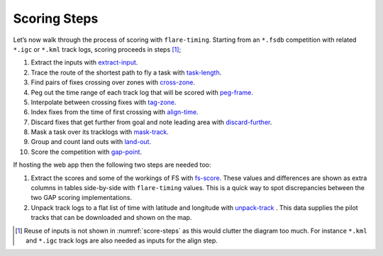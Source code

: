 Scoring Steps
-------------

Let’s now walk through the process of scoring with ``flare-timing``.  Starting
from an ``*.fsdb`` competition with related ``*.igc`` or ``*.kml`` track logs,
scoring proceeds in steps  [#]_;

#. Extract the inputs with
   `extract-input <https://github.com/BlockScope/flare-timing/tree/master/flare-timing/prod-apps/extract-input>`__.

#. Trace the route of the shortest path to fly a task with
   `task-length <https://github.com/BlockScope/flare-timing/tree/master/flare-timing/prod-apps/task-length>`__.

#. Find pairs of fixes crossing over zones with
   `cross-zone <https://github.com/BlockScope/flare-timing/tree/master/flare-timing/prod-apps/cross-zone>`__.

#. Peg out the time range of each track log that will be scored with
   `peg-frame <https://github.com/BlockScope/flare-timing/tree/master/flare-timing/prod-apps/peg-frame>`__.

#. Interpolate between crossing fixes with
   `tag-zone <https://github.com/BlockScope/flare-timing/tree/master/flare-timing/prod-apps/tag-zone>`__.

#. Index fixes from the time of first crossing with
   `align-time <https://github.com/BlockScope/flare-timing/tree/master/flare-timing/prod-apps/align-time>`__.

#. Discard fixes that get further from goal and note leading area with
   `discard-further <https://github.com/BlockScope/flare-timing/tree/master/flare-timing/prod-apps/discard-further>`__.

#. Mask a task over its tracklogs with
   `mask-track <https://github.com/BlockScope/flare-timing/tree/master/flare-timing/prod-apps/mask-track>`__.

#. Group and count land outs with
   `land-out <https://github.com/BlockScope/flare-timing/tree/master/flare-timing/prod-apps/land-out>`__.

#. Score the competition with
   `gap-point <https://github.com/BlockScope/flare-timing/tree/master/flare-timing/prod-apps/gap-point>`__.

If hosting the web app then the following two steps are needed too:

#. Extract the scores and some of the workings of FS with `fs-score
   <https://github.com/BlockScope/flare-timing/tree/master/flare-timing/prod-apps/fs-score>`__.
   These values and differences are shown as extra columns in tables
   side-by-side with ``flare-timing`` values. This is a quick way to spot
   discrepancies between the two GAP scoring implementations.

#. Unpack track logs to a flat list of time with latitude and longitude with
   `unpack-track
   <https://github.com/BlockScope/flare-timing/tree/master/flare-timing/prod-apps/unpack-track>`__
   . This data supplies the pilot tracks that can be downloaded and shown on
   the map.


.. [#]
   Reuse of inputs is not shown in :numref:`score-steps` as this would clutter
   the diagram too much. For instance ``*.kml`` and ``*.igc`` track logs are
   also needed as inputs for the align step.
